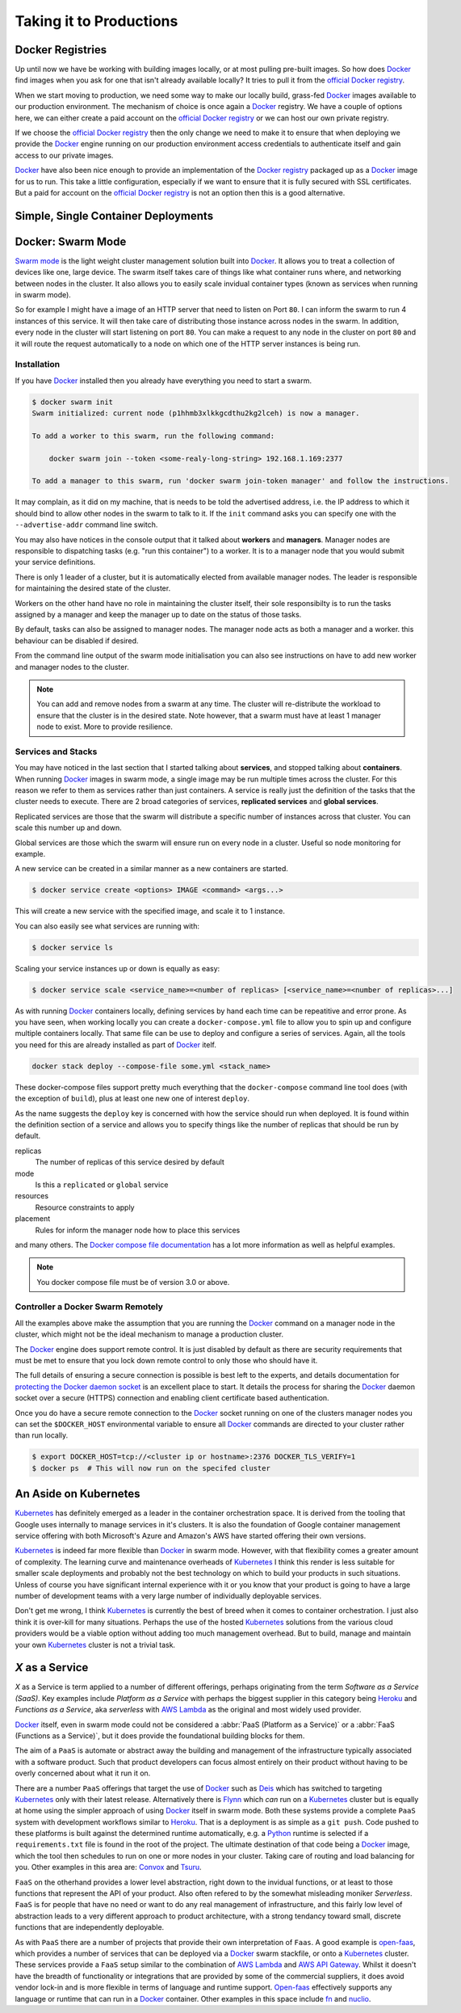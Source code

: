 .. _production:

Taking it to Productions
========================


Docker Registries
-----------------

Up until now we have be working with building images locally, or at most pulling pre-built images. So how does Docker_
find images when you ask for one that isn't already available locally? It tries to pull it from the
`official Docker registry`_.

When we start moving to production, we need some way to make our locally build, grass-fed Docker_ images available to
our production environment. The mechanism of choice is once again a Docker_ registry. We have a couple of options here,
we can either create a paid account on the `official Docker registry`_ or we can host our own private registry.

If we choose the  `official Docker registry`_ then the only change we need to make it to ensure that when deploying
we provide the Docker_ engine running on our production environment access credentials to authenticate itself and gain
access to our private images.

Docker_ have also been nice enough to provide an implementation of the `Docker registry`_ packaged up as a Docker_
image for us to run. This take a little configuration, especially if we want to ensure that it is fully secured with
SSL certificates. But a paid for account on the `official Docker registry`_ is not an option then this is a good
alternative.


Simple, Single Container Deployments
------------------------------------

.. todo::

    Docker compose and/or Dokku. Could also be simply ``docker run`` with a restart policy


Docker: Swarm Mode
------------------

`Swarm mode`_ is the light weight cluster management solution built into Docker_. It allows you to treat a collection
of devices like one, large device. The swarm itself takes care of things like what container runs where, and networking
between nodes in the cluster. It also allows you to easily scale invidual container types (known as services when
running in swarm mode).

So for example I might have a image of an HTTP server that need to listen on Port ``80``. I can inform the swarm to run
4 instances of this service. It will then take care of distributing those instance across nodes in the swarm. In
addition, every node in the cluster will start listening on port ``80``. You can make a request to any node in the
cluster on port ``80`` and it will route the request automatically to a node on which one of the HTTP server instances
is being run.


Installation
^^^^^^^^^^^^

If you have Docker_ installed then you already have everything you need to start a swarm.

.. code-block:: bash

    $ docker swarm init
    Swarm initialized: current node (p1hhmb3xlkkgcdthu2kg2lceh) is now a manager.

    To add a worker to this swarm, run the following command:

        docker swarm join --token <some-realy-long-string> 192.168.1.169:2377

    To add a manager to this swarm, run 'docker swarm join-token manager' and follow the instructions.


It may complain, as it did on my machine, that is needs to be told the advertised address, i.e. the IP address to which
it should bind to allow other nodes in the swarm to talk to it. If the ``init`` command asks you can specify one with
the ``--advertise-addr`` command line switch.

You may also have notices in the console output that it talked about **workers** and **managers**. Manager nodes are
responsible to dispatching tasks (e.g. "run this container") to a worker. It is to a manager node that you would submit
your service definitions.

There is only 1 leader of a cluster, but it is automatically elected from available manager nodes. The leader is
responsible for maintaining the desired state of the cluster.

Workers on the other hand have no role in maintaining the cluster itself, their sole responsibilty is to run the tasks
assigned by a  manager and keep the manager up to date on the status of those tasks.

By default, tasks can also be assigned to manager nodes. The manager node acts as both a manager and a worker. this
behaviour can be disabled if desired.

From the command line output of the swarm mode initialisation you can also see instructions on have to add new worker
and manager nodes to the cluster.

.. note::

    You can add and remove nodes from a swarm at any time. The cluster will re-distribute the workload to ensure that
    the cluster is in the desired state. Note however, that a swarm must have at least 1 manager node to exist. More to
    provide resilience.


Services and Stacks
^^^^^^^^^^^^^^^^^^^

You may have noticed in the last section that I started talking about **services**, and stopped talking about
**containers**. When running Docker_ images in swarm mode, a single image may be run multiple times across the cluster.
For this reason we refer to them as services rather than just containers. A service is really just the definition of
the tasks that the cluster needs to execute. There are 2 broad categories of services, **replicated services** and
**global services**.

Replicated services are those that the swarm will distribute a specific number of instances across that cluster. You
can scale this number up and down.

Global services are those which the swarm will ensure run on every node in a cluster. Useful so node monitoring for
example.

A new service can be created in a similar manner as a new containers are started.

.. code-block:: bash

    $ docker service create <options> IMAGE <command> <args...>


This will create a new service with the specified image, and scale it to 1 instance.

You can also easily see what services are running with:

.. code-block:: bash

    $ docker service ls


Scaling your service instances up or down is equally as easy:

.. code-block:: bash

    $ docker service scale <service_name>=<number of replicas> [<service_name>=<number of replicas>...]


As with running Docker_ containers locally, defining services by hand each time can be repeatitive and error prone. As
you have seen, when working locally you can create a ``docker-compose.yml`` file to allow you to spin up and configure
multiple containers locally. That same file can be use to deploy and configure a series of services. Again, all the
tools you need for this are already installed as part of Docker_ itelf.

.. code-block:: bash

    docker stack deploy --compose-file some.yml <stack_name>


These docker-compose files support pretty much everything that the ``docker-compose`` command line tool does (with the
exception of ``build``), plus at least one new one of interest ``deploy``.

As the name suggests the ``deploy`` key is concerned with how the service should run when deployed. It is found within
the definition section of a service and allows you to specify things like the number of replicas that should be run by
default.


replicas
    The number of replicas of this service desired by default

mode
    Is this a ``replicated`` or ``global`` service

resources
    Resource constraints to apply

placement
    Rules for inform the manager node how to place this services

and many others. The Docker_ `compose file documentation`_ has a lot more information as well as helpful examples.


.. note::
    You docker compose file must be of version 3.0 or above.


Controller a Docker Swarm Remotely
^^^^^^^^^^^^^^^^^^^^^^^^^^^^^^^^^^

All the examples above make the assumption that you are running the Docker_ command on a manager node in the cluster,
which might not be the ideal mechanism to manage a production cluster.

The Docker_ engine does support remote control. It is just disabled by default as there are security requirements that
must be met to ensure that you lock down remote control to only those who should have it.

The full details of ensuring a secure connection is possible is best left to the experts, and details documentation for
`protecting the Docker daemon socket`_ is an excellent place to start. It details the process for sharing the Docker_
daemon socket over a secure (HTTPS) connection and enabling client certificate based authentication.

Once you do have a secure remote connection to the Docker_ socket running on one of the clusters manager nodes you can
set the ``$DOCKER_HOST`` environmental variable to ensure all Docker_ commands are directed to your cluster rather than
run locally.

.. code-block:: bash

    $ export DOCKER_HOST=tcp://<cluster ip or hostname>:2376 DOCKER_TLS_VERIFY=1
    $ docker ps  # This will now run on the specifed cluster


.. todo::

    I should also add something on secrets and config management in Docker swarm as both a pretty useful.


An Aside on Kubernetes
----------------------

Kubernetes_ has definitely emerged as a leader in the container orchestration space. It is derived from the tooling
that Google uses internally to manage services in it's clusters. It is also the foundation of Google container
management service offering with both Microsoft's Azure and Amazon's AWS have started offering their own versions.

Kubernetes_ is indeed far more flexible than Docker_ in swarm mode. However, with that flexibility comes a greater
amount of complexity. The learning curve and maintenance overheads of Kubernetes_ I think this render is less suitable
for smaller scale deployments and probably not the best technology on which to build your products in such situations.
Unless of course you have significant internal experience with it or you know that your product is going to have a
large number of development teams with a very large number of individually deployable services.

Don't get me wrong, I think Kubernetes_ is currently the best of breed when it comes to container orchestration. I just
also think it is over-kill for many situations. Perhaps the use of the hosted Kubernetes_ solutions from the various
cloud providers would be a viable option without adding too much management overhead. But to build, manage and maintain
your own Kubernetes_ cluster is not a trivial task.


*X* as a Service
----------------

*X* as a Service is term applied to a number of different offerings, perhaps originating from the term *Software as a
Service (SaaS)*. Key examples include *Platform as a Service* with perhaps the biggest supplier in this category being
Heroku_ and *Functions as a Service*, aka *serverless* with `AWS Lambda`_ as the original and most widely used
provider.

Docker_ itself, even in swarm mode could not be considered a :abbr:`PaaS (Platform as a Service)` or a
:abbr:`FaaS (Functions as a Service)`, but it does provide the foundational building blocks for them.

The aim of a ``PaaS`` is automate or abstract away the building and management of the infrastructure typically
associated with a software product. Such that product developers can focus almost entirely on their product without
having to be overly concerned about what it run it on.

There are a number ``PaaS`` offerings that target the use of Docker_ such as Deis_ which has switched to targeting
Kubernetes_ only with their latest release. Alternatively there is Flynn_ which *can* run on a Kubernetes_ cluster but
is equally at home using the simpler approach of using Docker_ itself in swarm mode. Both these systems provide a
complete ``PaaS`` system with development workflows similar to Heroku_. That is a deployment is as simple as a
``git push``. Code pushed to these platforms is built against the determined runtime automatically, e.g. a Python_
runtime is selected if a ``requirements.txt`` file is found in the root of the project. The ultimate destination of
that code being a Docker_ image, which the tool then schedules to run on one or more nodes in your cluster. Taking care
of routing and load balancing for you. Other examples in this area are: Convox_ and Tsuru_.

``FaaS`` on the otherhand provides a lower level abstraction, right down to the invidual functions, or at least to
those functions that represent the API of your product. Also often refered to by the somewhat misleading moniker
*Serverless*. ``FaaS`` is for people that have no need or want to do any real management of infrastructure, and this
fairly low level of abstraction leads to a very different approach to product architecture, with a strong tendancy
toward small, discrete functions that are independently deployable.

As with ``PaaS`` there are a number of projects that provide their own interpretation of ``Faas``. A good example is
open-faas_, which provides a number of services that can be deployed via a Docker_ swarm stackfile, or onto a
Kubernetes_ cluster. These services provide a ``FaaS`` setup similar to the combination of `AWS Lambda`_ and
`AWS API Gateway`_. Whilst it doesn't have the breadth of functionality or integrations that are provided by some of
the commercial suppliers, it does avoid vendor lock-in and is more flexible in terms of language and runtime support.
Open-faas_ effectively supports any language or runtime that can run in a Docker_ container. Other examples in this
space include fn_ and nuclio_.



.. _`official docker registry`: https://hub.docker.com/
.. _`docker registry`: https://docs.docker.com/registry/
.. _`swarm mode`: https://docs.docker.com/engine/swarm/
.. _`compose file documentation`: https://docs.docker.com/compose/compose-file/#deploy
.. _`protecting the docker daemon socket`: https://docs.docker.com/engine/security/https/
.. _heroku: https://www.heroku.com
.. _`aws lambda`: https://aws.amazon.com/lambda/
.. _docker: https://www.docker.com
.. _open-faas: https://www.openfaas.com/
.. _kubernetes: https://kubernetes.io/
.. _`aws api gateway`: https://aws.amazon.com/api-gateway/
.. _deis: https://deis.com/
.. _flynn: https://flynn.io/
.. _python: https://www.python.org
.. _convox: https://convox.com/
.. _tsuru: https://tsuru.io/
.. _fn: https://fnproject.io/
.. _nuclio: https://nuclio.io/

